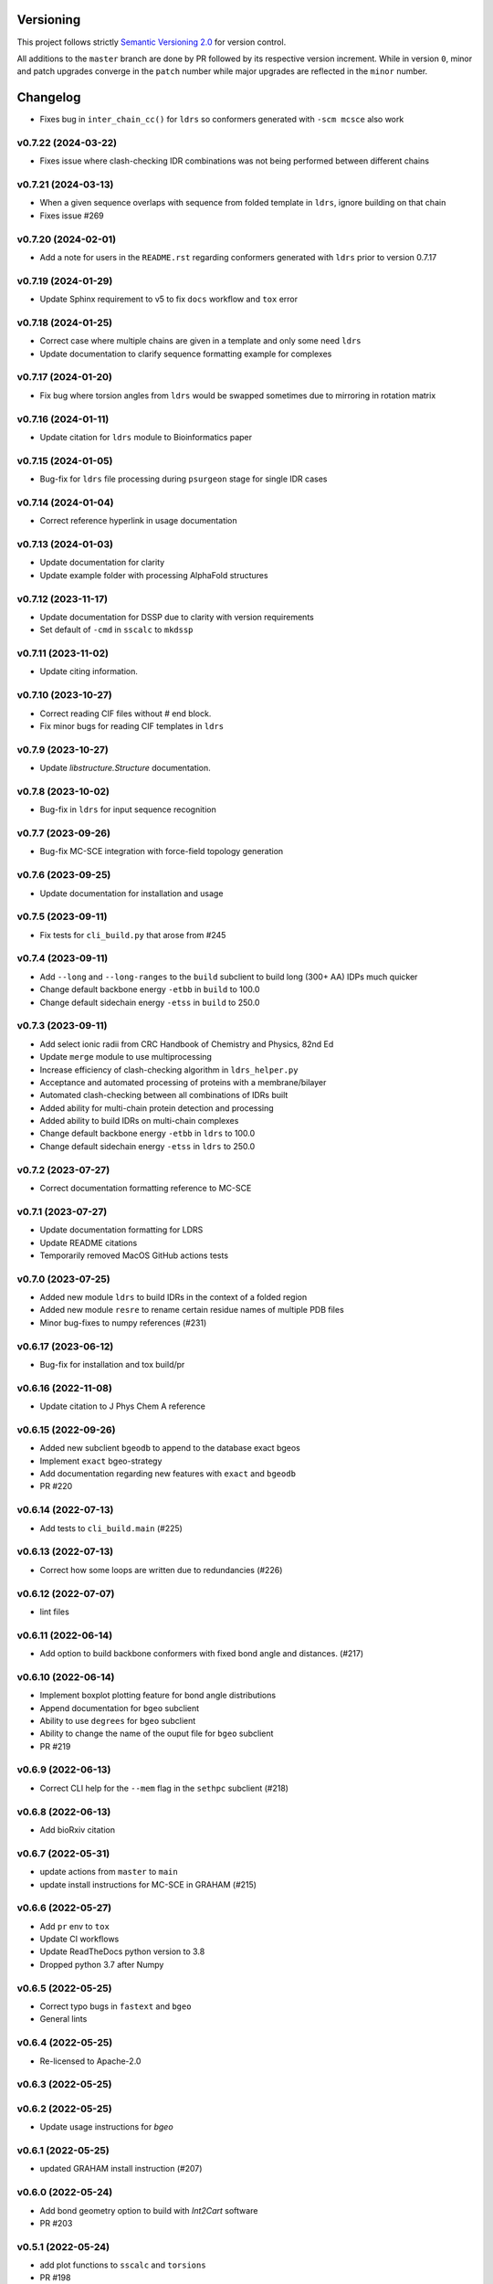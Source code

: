 Versioning
==========

This project follows strictly `Semantic Versioning 2.0 <https://semver.org/#semantic-versioning-200>`_ for version control. 

All additions to the ``master`` branch are done by PR followed by its respective version increment.
While in version ``0``, minor and patch upgrades converge in the ``patch`` number while major upgrades are reflected in the ``minor`` number.

Changelog
=========

* Fixes bug in ``inter_chain_cc()`` for ``ldrs`` so conformers generated with ``-scm mcsce`` also work

v0.7.22 (2024-03-22)
------------------------------------------------------------

* Fixes issue where clash-checking IDR combinations was not being performed between different chains

v0.7.21 (2024-03-13)
------------------------------------------------------------

* When a given sequence overlaps with sequence from folded template in ``ldrs``, ignore building on that chain
* Fixes issue #269

v0.7.20 (2024-02-01)
------------------------------------------------------------

* Add a note for users in the ``README.rst`` regarding conformers generated with ``ldrs`` prior to version 0.7.17

v0.7.19 (2024-01-29)
------------------------------------------------------------

* Update Sphinx requirement to v5 to fix ``docs`` workflow and ``tox`` error

v0.7.18 (2024-01-25)
------------------------------------------------------------

* Correct case where multiple chains are given in a template and only some need ``ldrs``
* Update documentation to clarify sequence formatting example for complexes

v0.7.17 (2024-01-20)
------------------------------------------------------------

* Fix bug where torsion angles from ``ldrs`` would be swapped sometimes due to mirroring in rotation matrix

v0.7.16 (2024-01-11)
------------------------------------------------------------

* Update citation for ``ldrs`` module to Bioinformatics paper

v0.7.15 (2024-01-05)
------------------------------------------------------------

* Bug-fix for ``ldrs`` file processing during ``psurgeon`` stage for single IDR cases

v0.7.14 (2024-01-04)
------------------------------------------------------------

* Correct reference hyperlink in usage documentation

v0.7.13 (2024-01-03)
------------------------------------------------------------

* Update documentation for clarity
* Update example folder with processing AlphaFold structures

v0.7.12 (2023-11-17)
------------------------------------------------------------

* Update documentation for DSSP due to clarity with version requirements
* Set default of ``-cmd`` in ``sscalc`` to ``mkdssp``

v0.7.11 (2023-11-02)
------------------------------------------------------------

* Update citing information.

v0.7.10 (2023-10-27)
------------------------------------------------------------

* Correct reading CIF files without `#` end block.
* Fix minor bugs for reading CIF templates in ``ldrs``

v0.7.9 (2023-10-27)
------------------------------------------------------------

* Update `libstructure.Structure` documentation.

v0.7.8 (2023-10-02)
------------------------------------------------------------

* Bug-fix in ``ldrs`` for input sequence recognition

v0.7.7 (2023-09-26)
------------------------------------------------------------

* Bug-fix MC-SCE integration with force-field topology generation

v0.7.6 (2023-09-25)
------------------------------------------------------------

* Update documentation for installation and usage

v0.7.5 (2023-09-11)
------------------------------------------------------------

* Fix tests for ``cli_build.py`` that arose from #245

v0.7.4 (2023-09-11)
------------------------------------------------------------

* Add ``--long`` and ``--long-ranges`` to the ``build`` subclient to build long (300+ AA) IDPs much quicker
* Change default backbone energy ``-etbb`` in ``build`` to 100.0
* Change default sidechain energy ``-etss`` in ``build`` to 250.0

v0.7.3 (2023-09-11)
------------------------------------------------------------

* Add select ionic radii from CRC Handbook of Chemistry and Physics, 82nd Ed
* Update ``merge`` module to use multiprocessing
* Increase efficiency of clash-checking algorithm in ``ldrs_helper.py``
* Acceptance and automated processing of proteins with a membrane/bilayer
* Automated clash-checking between all combinations of IDRs built
* Added ability for multi-chain protein detection and processing
* Added ability to build IDRs on multi-chain complexes
* Change default backbone energy ``-etbb`` in ``ldrs`` to 100.0
* Change default sidechain energy ``-etss`` in ``ldrs`` to 250.0

v0.7.2 (2023-07-27)
------------------------------------------------------------

* Correct documentation formatting reference to MC-SCE

v0.7.1 (2023-07-27)
------------------------------------------------------------

* Update documentation formatting for LDRS
* Update README citations
* Temporarily removed MacOS GitHub actions tests

v0.7.0 (2023-07-25)
------------------------------------------------------------

* Added new module ``ldrs`` to build IDRs in the context of a folded region
* Added new module ``resre`` to rename certain residue names of multiple PDB files
* Minor bug-fixes to numpy references (#231)

v0.6.17 (2023-06-12)
------------------------------------------------------------

* Bug-fix for installation and tox build/pr

v0.6.16 (2022-11-08)
------------------------------------------------------------

* Update citation to J Phys Chem A reference

v0.6.15 (2022-09-26)
------------------------------------------------------------

* Added new subclient ``bgeodb`` to append to the database exact bgeos
* Implement ``exact`` bgeo-strategy
* Add documentation regarding new features with ``exact`` and ``bgeodb``
* PR #220

v0.6.14 (2022-07-13)
------------------------------------------------------------

* Add tests to ``cli_build.main`` (#225)

v0.6.13 (2022-07-13)
------------------------------------------------------------

* Correct how some loops are written due to redundancies (#226)

v0.6.12 (2022-07-07)
------------------------------------------------------------

* lint files

v0.6.11 (2022-06-14)
------------------------------------------------------------

* Add option to build backbone conformers with fixed bond angle and
  distances. (#217)

v0.6.10 (2022-06-14)
------------------------------------------------------------

* Implement boxplot plotting feature for bond angle distributions
* Append documentation for ``bgeo`` subclient
* Ability to use ``degrees`` for ``bgeo`` subclient
* Ability to change the name of the ouput file for ``bgeo`` subclient
* PR #219

v0.6.9 (2022-06-13)
------------------------------------------------------------

* Correct CLI help for the ``--mem`` flag in the ``sethpc`` subclient (#218)

v0.6.8 (2022-06-13)
------------------------------------------------------------

* Add bioRxiv citation

v0.6.7 (2022-05-31)
------------------------------------------------------------

* update actions from ``master`` to ``main``
* update install instructions for MC-SCE in GRAHAM (#215)

v0.6.6 (2022-05-27)
------------------------------------------------------------

* Add ``pr`` env to ``tox``
* Update CI workflows
* Update ReadTheDocs python version to 3.8
* Dropped python 3.7 after Numpy

v0.6.5 (2022-05-25)
------------------------------------------------------------

* Correct typo bugs in ``fastext`` and ``bgeo``
* General lints

v0.6.4 (2022-05-25)
------------------------------------------------------------

* Re-licensed to Apache-2.0

v0.6.3 (2022-05-25)
------------------------------------------------------------

v0.6.2 (2022-05-25)
------------------------------------------------------------

* Update usage instructions for `bgeo`

v0.6.1 (2022-05-25)
------------------------------------------------------------

* updated GRAHAM install instruction (#207)

v0.6.0 (2022-05-24)
------------------------------------------------------------

* Add bond geometry option to build with `Int2Cart` software
* PR #203

v0.5.1 (2022-05-24)
------------------------------------------------------------

* add plot functions to ``sscalc`` and ``torsions``
* PR #198

v0.5.0 (2022-05-24)
------------------------------------------------------------

* Add residue tolerance matrices: EDSS50
* Update/improve parameters to residue tolerance options
* PR #183

v0.4.10 (2022-05-23)
------------------------------------------------------------

* Add documentation RTD format
* Add documentation for several features and examples
* PR #171

v0.4.9 (2022-05-23)
------------------------------------------------------------

* Add ``sethpc`` client.
* Add ``merge`` client.
* PR #202

v0.4.8 (2022-05-23)
------------------------------------------------------------

* Add ``stats`` client
* Add ``search`` client
* PR #200

v0.4.7 (2022-05-23)
------------------------------------------------------------

* update CI methods
* PR #205

v0.4.6 (2022-04-22)
------------------------------------------------------------

v0.4.5 (2022-04-21)
------------------------------------------------------------

v0.4.4 (2022-03-29)
------------------------------------------------------------

* Fixes MC-SCE integration when sidechain packing fails
* Corrects MC-SCE installation
* #190

v0.4.3 (2022-03-26)
------------------------------------------------------------

v0.4.2 (2022-03-20)
------------------------------------------------------------

v0.4.1 (2022-03-17)
------------------------------------------------------------

* Adds support for single residues when not specified. Addresses #184

v0.4.0 (2022-03-15)
------------------------------------------------------------

* Integrates the MC-SCE protocol in the building process as part of the
  sidechain packing method options.

v0.3.3 (2022-03-14)
------------------------------------------------------------

* removes assert in 0.3.2

v0.3.2 (2022-03-14)
------------------------------------------------------------

* improves regex creation to avoid silent bugs in possible parallel
  futures

v0.3.1 (2022-03-13)
------------------------------------------------------------

* incorporates `G` in `H` when treating DSSP with reduced labels

v0.3.0 (2022-03-13)
------------------------------------------------------------

* see #168
* Revisited the whole regex sampling machinery during conformer building
* A initial major part for preparing the regex database was dropped
* applied multiprocessing to the regex database preparation steps
* updated the `cli_build` API with 4 new command options
* dropped using regex in the `cli_build` command line

v0.2.6 (2022-03-13)
------------------------------------------------------------

* corrected `sscalc` from * input in command-line #175

v0.2.5 (2022-03-11)
------------------------------------------------------------

* Implemented capacity to read PDBs with names different from cull #167

v0.2.4 (2022-03-11)
------------------------------------------------------------

* implemented support for N-terminal Proline residues #166

v0.2.3 (2022-03-08)
------------------------------------------------------------

* corrected energy.log #162

v0.2.2 (2022-03-07)
------------------------------------------------------------

* incorporated `libfuncpy` internally

v0.2.1 (2022-03-03)
------------------------------------------------------------

v0.2.0 (2022-02-10)
------------------------------------------------------------

v0.1.0 (2021-07-24)
------------------------------------------------------------

* Implements energy calculation to individual pairs. Energy threshold
  can now be compared to `pairs` or `whole`.

v0.0.24 (2021-07-01)
------------------------------------------------------------

* Corrects `make_folder` function in `cli_build`.

v0.0.23 (2021-07-01)
------------------------------------------------------------

* Added libfuncpy to requirements.yml

v0.0.22 (2021-06-30)
------------------------------------------------------------

* Users are now able to fully configure the size of fragments and probabilities,
    via the flag `-xp` that expects a two column file.

v0.0.21 (2021-06-28)
------------------------------------------------------------

* Now build prints log to terminal.
* improved other minor logging issues

v0.0.20 (2021-06-21)
------------------------------------------------------------

* Decoupled ``energy-threshold`` parameters. Now Backbone and sidechains,
    can be configured separately.

v0.0.19 (2021-06-14)
------------------------------------------------------------

* Saves a table with energy values per conformer.
* Crash reports now saved in execution folder (CLI build).

v0.0.18 (2021-06-10)
------------------------------------------------------------

* Improves sampling of multiple secondary structure regexes.
    Now, when given multiple regex, angle sampling will be biased towards
    the number of occurrences in each regex.

v0.0.17 (2021-06-10)
------------------------------------------------------------

* Corrects bug in Coulomb formula

v0.0.16 (2021-06-09)
------------------------------------------------------------

* Add output-folder option for the ``build`` interface

v0.0.15 (2021-06-09)
------------------------------------------------------------

* corrected typo in example/ commands

v0.0.14 (2021-06-05)
------------------------------------------------------------

* Users can now select single residue fragment size
* ``-xp`` parameter was updated with checks and completion

v0.0.13 (2021-05-28)
------------------------------------------------------------

* Added usage example and documentation.

v0.0.12 (2021-05-28)
------------------------------------------------------------

* Corrects path suffix evaluation in ``cli_torsions.py``

v0.0.11 (2021-05-28)
------------------------------------------------------------

* corrects var name bug in ProgressBar

v0.0.10 (2021-05-27)
------------------------------------------------------------

* Implements residue substitution/tolerance during conformer build

v0.0.9 (2021-05-27)
------------------------------------------------------------

* user can now define the fragment size selection probabilities

v0.0.8 (2021-05-09)
------------------------------------------------------------

* Expands try:catch to avoid index error when restarting conformer

v0.0.7 (2021-05-09)
------------------------------------------------------------

* saves version number to file before running a client

v0.0.6 (2021-04-20)
------------------------------------------------------------

* additional functions for logging
* add logging to build and other parts

v0.0.5 (2021-04-19)
------------------------------------------------------------

* added ``--energy-threshold`` flag to control energy threshold after sidechain addition

v0.0.4 (2021-04-19)
------------------------------------------------------------

* ``builder`` CLI now accepts ``.fasta`` files.

v0.0.3 (2021-04-19)
------------------------------------------------------------

* added matplotlib in requirements.yml as dependency

v0.0.2 (2021-04-03)
------------------------------------------------------------

* corrects variable name in ``libbuild`` that was breaking sidechain
    construction.

v0.0.1 (2021-04-02)
------------------------------------------------------------

* added CI integration files

v0.0.0
------

* Any development previous to version 0.0.1 is registered in PRs up to #102.
